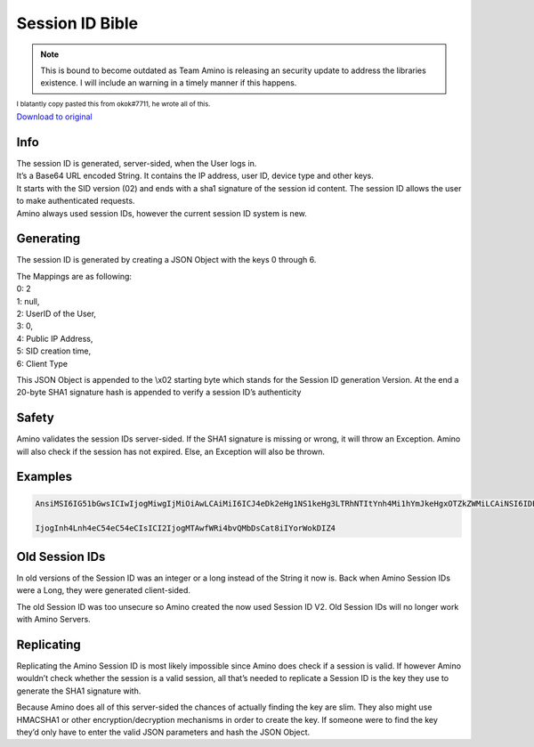 
Session ID Bible
=============================================

.. note:: This is bound to become outdated as Team Amino is releasing an security update to address the libraries existence. I will include an warning in a timely manner if this happens. 

:subscript:`I blatantly copy pasted this from okok#7711, he wrote all of this.`

`Download to original <https://cdn.discordapp.com/attachments/715911730550800517/851555290577895456/SID_Bible.docx>`_

Info
----
| The session ID is generated, server-sided, when the User logs in. 
| It’s a Base64 URL encoded String. It contains the IP address, user ID, device type and other keys. 
| It starts with the SID version (02) and ends with a sha1 signature of the session id content. The session ID allows the user to make authenticated requests. 
| Amino always used session IDs, however the current session ID system is new.

Generating
----------
The session ID is generated by creating a JSON Object with the keys 0 through 6.

| The Mappings are as following:
| 0: 2
| 1: null,
| 2: UserID of the User,
| 3: 0,
| 4: Public IP Address,
| 5: SID creation time,
| 6: Client Type 

This JSON Object is appended to the \\x02 starting byte which stands for the Session ID generation Version. At the end a 20-byte SHA1 signature hash is appended to verify a session ID’s authenticity

Safety
----------
Amino validates the session IDs server-sided. If the SHA1 signature is missing or wrong, it will throw an Exception.
Amino will also check if the session has not expired. Else, an Exception will also be thrown.

Examples
----------
.. code-block:: 

 AnsiMSI6IG51bGwsICIwIjogMiwgIjMiOiAwLCAiMiI6ICJ4eDk2eHg1NS1keHg3LTRhNTItYnh4Mi1hYmJkeHgxOTZkZWMiLCAiNSI6IDE2MTh4eDIwMTQsICI0

 IjogInh4Lnh4eC54eC54eCIsICI2IjogMTAwfWRi4bvQMbDsCat8iIYorWokDIZ4

Old Session IDs
---------------
In old versions of the Session ID was an integer or a long instead of the String it now is. Back when Amino Session IDs were a Long, they were generated client-sided. 

The old Session ID was too unsecure so Amino created the now used Session ID V2. Old Session IDs will no longer work with Amino Servers.

Replicating
-----------
Replicating the Amino Session ID is most likely impossible since Amino does check if a session is valid. If however Amino wouldn’t check whether the session is a valid session, all that’s needed to replicate a Session ID is the key they use to generate the SHA1 signature with. 

Because Amino does all of this server-sided the chances of actually finding the key are slim. They also might use HMACSHA1 or other encryption/decryption mechanisms in order to create the key. If someone were to find the key they’d only have to enter the valid JSON parameters and hash the JSON Object.